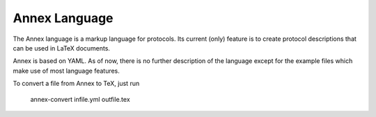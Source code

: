 Annex Language
--------------

The Annex language is a markup language for protocols. Its current
(only) feature is to create protocol descriptions that can be used in
LaTeX documents.

Annex is based on YAML. As of now, there is no further description of
the language except for the example files which make use of most
language features.

To convert a file from Annex to TeX, just run

    annex-convert infile.yml outfile.tex




